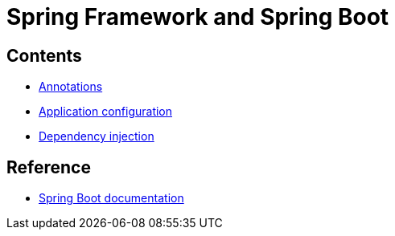 = Spring Framework and Spring Boot

== Contents

* link:./annotations.adoc[Annotations]
* link:./application-configuration.adoc[Application configuration]
* link:./dependency-injection.adoc[Dependency injection]

== Reference

* https://spring.io/projects/spring-boot#learn[Spring Boot documentation]
